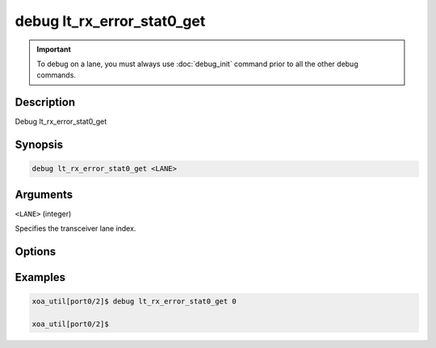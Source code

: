 debug lt_rx_error_stat0_get
===========================

.. important::
    
    To debug on a lane, you must always use :doc:`debug_init` command prior to all the other debug commands.

    
Description
-----------

Debug lt_rx_error_stat0_get



Synopsis
--------

.. code-block:: console

    debug lt_rx_error_stat0_get <LANE>


Arguments
---------

``<LANE>`` (integer)

Specifies the transceiver lane index.


Options
-------



Examples
--------

.. code-block:: console

    xoa_util[port0/2]$ debug lt_rx_error_stat0_get 0

    xoa_util[port0/2]$






